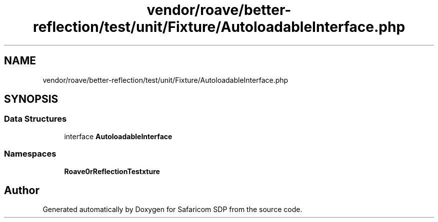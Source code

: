 .TH "vendor/roave/better-reflection/test/unit/Fixture/AutoloadableInterface.php" 3 "Sat Sep 26 2020" "Safaricom SDP" \" -*- nroff -*-
.ad l
.nh
.SH NAME
vendor/roave/better-reflection/test/unit/Fixture/AutoloadableInterface.php
.SH SYNOPSIS
.br
.PP
.SS "Data Structures"

.in +1c
.ti -1c
.RI "interface \fBAutoloadableInterface\fP"
.br
.in -1c
.SS "Namespaces"

.in +1c
.ti -1c
.RI " \fBRoave\\BetterReflectionTest\\Fixture\fP"
.br
.in -1c
.SH "Author"
.PP 
Generated automatically by Doxygen for Safaricom SDP from the source code\&.
